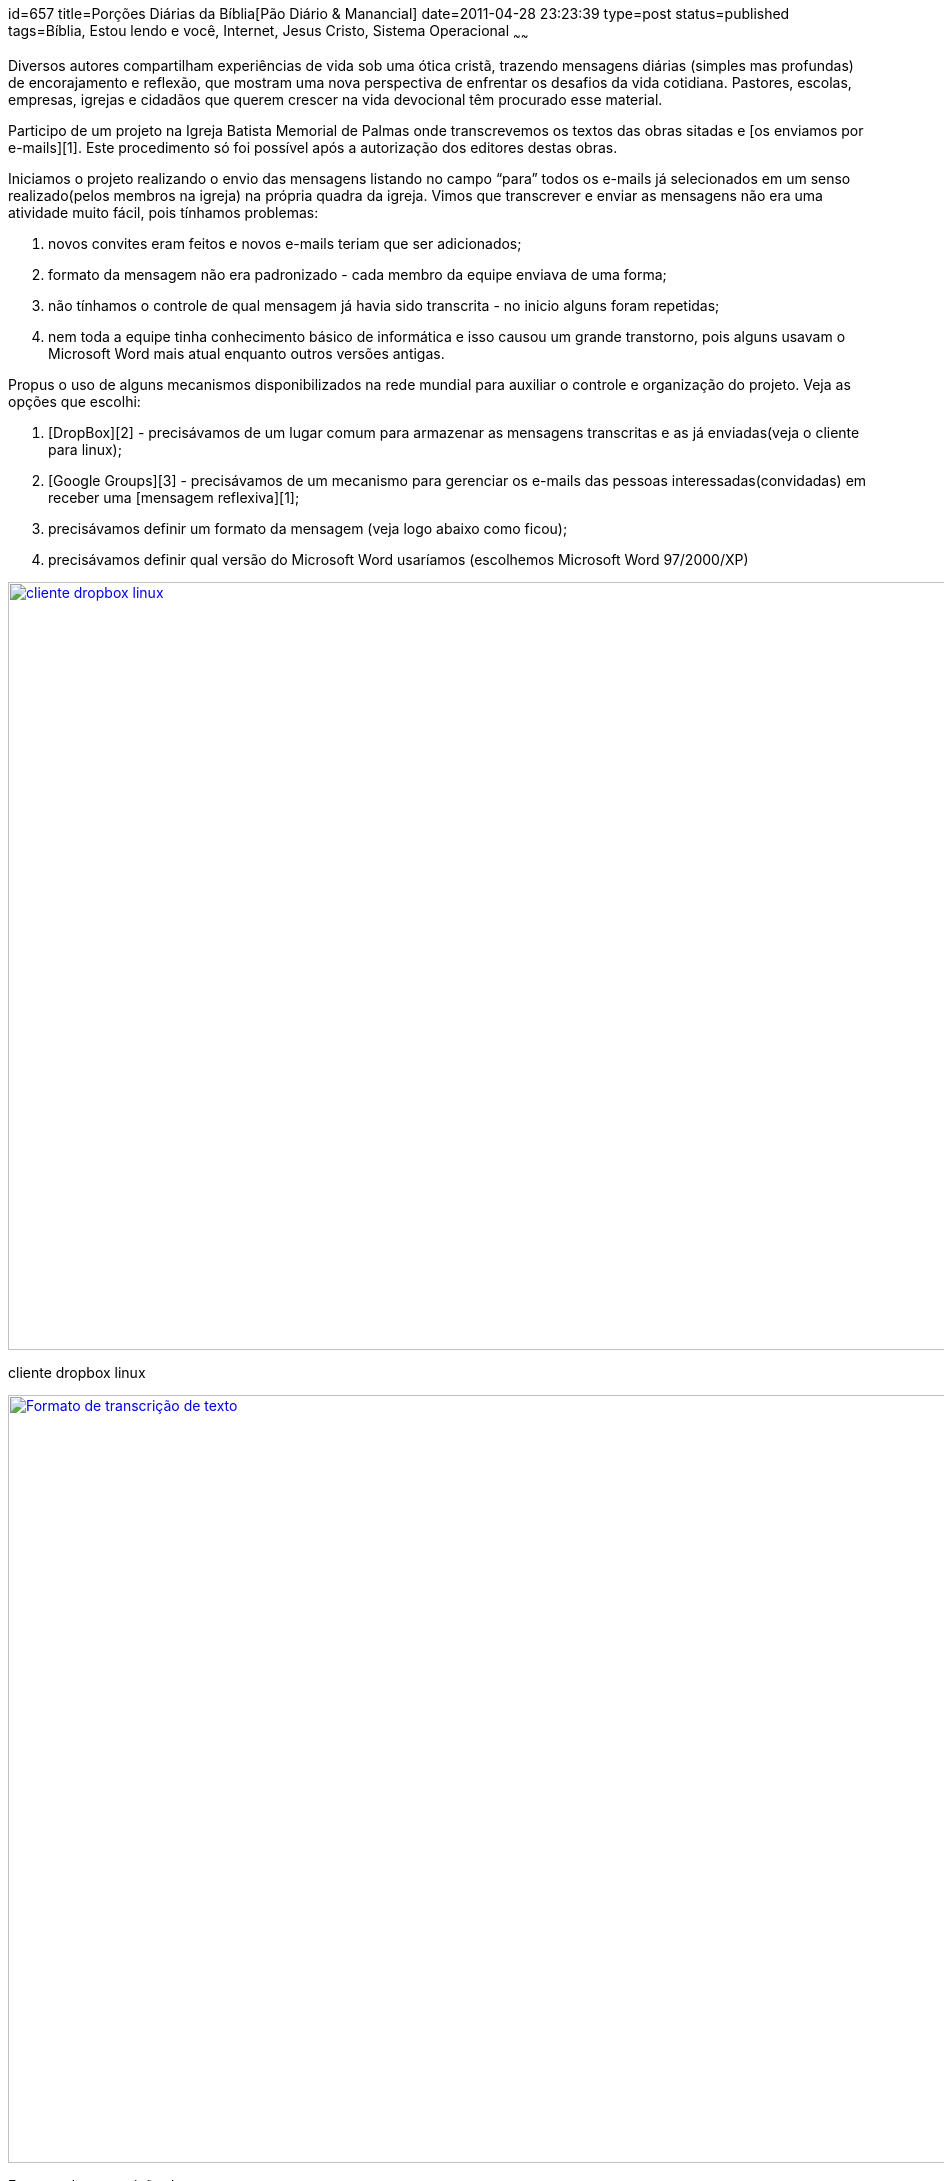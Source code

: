 id=657
title=Porções Diárias da Bíblia[Pão Diário &#038; Manancial] 
date=2011-04-28 23:23:39
type=post
status=published
tags=Bíblia, Estou lendo e você,  Internet, Jesus Cristo, Sistema Operacional
~~~~~~


Diversos autores compartilham experiências de vida sob uma ótica cristã, trazendo mensagens diárias (simples mas profundas) de encorajamento e reflexão, que mostram uma nova perspectiva de enfrentar os desafios da vida cotidiana. Pastores, escolas, empresas, igrejas e cidadãos que querem crescer na vida devocional têm procurado esse material. 

Participo de um projeto na Igreja Batista Memorial de Palmas onde transcrevemos os textos das obras sitadas e [os enviamos por e-mails][1]. Este procedimento só foi possível após a autorização dos editores destas obras. 

Iniciamos o projeto realizando o envio das mensagens listando no campo “para” todos os e-mails já selecionados em um senso realizado(pelos membros na igreja) na própria quadra da igreja. Vimos que transcrever e enviar as mensagens não era uma atividade muito fácil, pois tínhamos problemas:

  1. novos convites eram feitos e novos e-mails teriam que ser adicionados;
  2. formato da mensagem não era padronizado - cada membro da equipe enviava de uma forma;
  3. não tínhamos o controle de qual mensagem já havia sido transcrita - no inicio alguns foram repetidas;
  4. nem toda a equipe tinha conhecimento básico de informática e isso causou um grande transtorno, pois alguns usavam o Microsoft Word mais atual enquanto outros versões antigas. 

Propus o uso de alguns mecanismos disponibilizados na rede mundial para auxiliar o controle e organização do projeto. Veja as opções que escolhi:

  1. [DropBox][2] - precisávamos de um lugar comum para armazenar as mensagens transcritas e as já enviadas(veja o cliente para linux); 
  2. [Google Groups][3] - precisávamos de um mecanismo para gerenciar os e-mails das pessoas interessadas(convidadas) em receber uma [mensagem reflexiva][1]; 
  3. precisávamos definir um formato da mensagem (veja logo abaixo como ficou); 
  4. precisávamos definir qual versão do Microsoft Word usaríamos (escolhemos Microsoft Word 97/2000/XP) 
++++
<div id="attachment_664" style="width: 1034px" class="wp-caption alignright">
  <a href="dropbox.png"><img src="dropbox.png" alt="cliente dropbox linux" title="dropbox" width="1024" height="768" class="size-full wp-image-664" /></a>
  
  <p class="wp-caption-text">
    cliente dropbox linux
  </p>
</div>

<div id="attachment_662" style="width: 1034px" class="wp-caption alignright">
  <a href="formato.png"><img src="formato.png" alt="Formato de transcrição de texto" title="formato" width="1024" height="768" class="size-full wp-image-662" /></a>
  
  <p class="wp-caption-text">
    Formato de transcrição de texto
  </p>
</div>
++++
Minha escolha foi arriscada e ao mesmo tempo feliz. Arriscada por ter uma equipe com pouco ou nenhum conhecimento em informática básica. Confesso que a maior parte do trabalho é realizada por mim, mas estou feliz pelas escolhas que fiz - posso treinar um membro da equipe facilmente nos mecanismos escolhidos. 

Bom, tive duas intenções ao escrever este post: a primeira descrever a experiência e o desafio que é desenvolver este trabalho; a outra é [convidá-lo][1]: receba você também uma porção diária da Bíblia em seu e-mail!  
Os benefícios de uma leitura constante da Bíblia são imensos, mas isso conto em outro post.



 [1]: http://groups.google.com/group/ibmp-mensagens-reflexivas?hl=pt-BR
 [2]: https://www.dropbox.com/
 [3]: http://groups.google.com/?hl=pt-BR